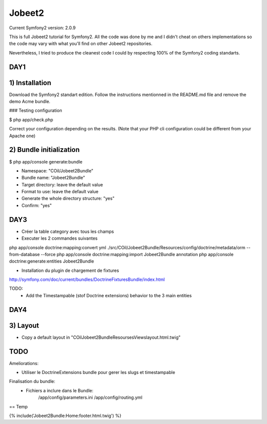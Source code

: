 Jobeet2
=======

Current Symfony2 version: 2.0.9

This is full Jobeet2 tutorial for Symfony2. All the code was done by me and I didn't
cheat on others implementations so the code may vary with what you'll find on other
Jobeet2 repositories.

Nevertheless, I tried to produce the cleanest code I could by respecting 100%
of the Symfony2 coding standarts.


DAY1
----

1) Installation
---------------

Download the Symfony2 standart edition.
Follow the instructions mentionned in the README.md file and remove the demo Acme
bundle.

### Testing configuration

$ php app/check.php

Correct your configuration depending on the results.
(Note that your PHP cli configuration could be different from your Apache one)

2) Bundle initialization
------------------------

$ php app/console generate:bundle

* Namespace: "COil/Jobeet2Bundle"
* Bundle name: "Jobeet2Bundle"
* Target directory: leave the default value
* Format to use: leave the default value
* Generate the whole directory structure: "yes"
* Confirm: "yes"


DAY3
----

* Créer la table category avec tous les champs
* Executer les 2 commandes suivantes

php app/console doctrine:mapping:convert yml ./src/COil/Jobeet2Bundle/Resources/config/doctrine/metadata/orm --from-database --force
php app/console doctrine:mapping:import Jobeet2Bundle annotation
php app/console doctrine:generate:entities Jobeet2Bundle


* Installation du plugin de chargement de fixtures

http://symfony.com/doc/current/bundles/DoctrineFixturesBundle/index.html

TODO:
 - Add the Timestampable (stof Doctrine extensions) behavior to the 3 main entities


DAY4
----

3) Layout
---------

* Copy a default layout in "COil\Jobeet2Bundle\Resourses\Views\layout.html.twig"


TODO
----

Ameliorations:

- Utiliser le DoctrineExtensions bundle pour gerer les slugs et timestampable


Finalisation du bundle:
    - Fichiers a inclure dans le Bundle:
        /app/config/parameters.ini
        /app/config/routing.yml


== Temp

{% include('Jobeet2Bundle:Home:footer.html.twig')  %}